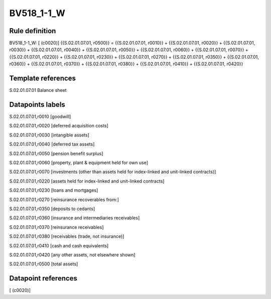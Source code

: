 ===========
BV518_1-1_W
===========

Rule definition
---------------

BV518_1-1_W: [ (c0020)] {{S.02.01.07.01, r0500}} = {{S.02.01.07.01, r0010}} + {{S.02.01.07.01, r0020}} + {{S.02.01.07.01, r0030}} + {{S.02.01.07.01, r0040}} + {{S.02.01.07.01, r0050}} + {{S.02.01.07.01, r0060}} + {{S.02.01.07.01, r0070}} + {{S.02.01.07.01, r0220}} + {{S.02.01.07.01, r0230}} + {{S.02.01.07.01, r0270}} + {{S.02.01.07.01, r0350}} + {{S.02.01.07.01, r0360}} + {{S.02.01.07.01, r0370}} + {{S.02.01.07.01, r0380}} + {{S.02.01.07.01, r0410}} + {{S.02.01.07.01, r0420}}


Template references
-------------------

S.02.01.07.01 Balance sheet


Datapoints labels
-----------------

S.02.01.07.01,r0010 [goodwill]

S.02.01.07.01,r0020 [deferred acquisition costs]

S.02.01.07.01,r0030 [intangible assets]

S.02.01.07.01,r0040 [deferred tax assets]

S.02.01.07.01,r0050 [pension benefit surplus]

S.02.01.07.01,r0060 [property, plant & equipment held for own use]

S.02.01.07.01,r0070 [investments (other than assets held for index-linked and unit-linked contracts)]

S.02.01.07.01,r0220 [assets held for index-linked and unit-linked contracts]

S.02.01.07.01,r0230 [loans and mortgages]

S.02.01.07.01,r0270 [reinsurance recoverables from:]

S.02.01.07.01,r0350 [deposits to cedants]

S.02.01.07.01,r0360 [insurance and intermediaries receivables]

S.02.01.07.01,r0370 [reinsurance receivables]

S.02.01.07.01,r0380 [receivables (trade, not insurance)]

S.02.01.07.01,r0410 [cash and cash equivalents]

S.02.01.07.01,r0420 [any other assets, not elsewhere shown]

S.02.01.07.01,r0500 [total assets]



Datapoint references
--------------------

[ (c0020)]